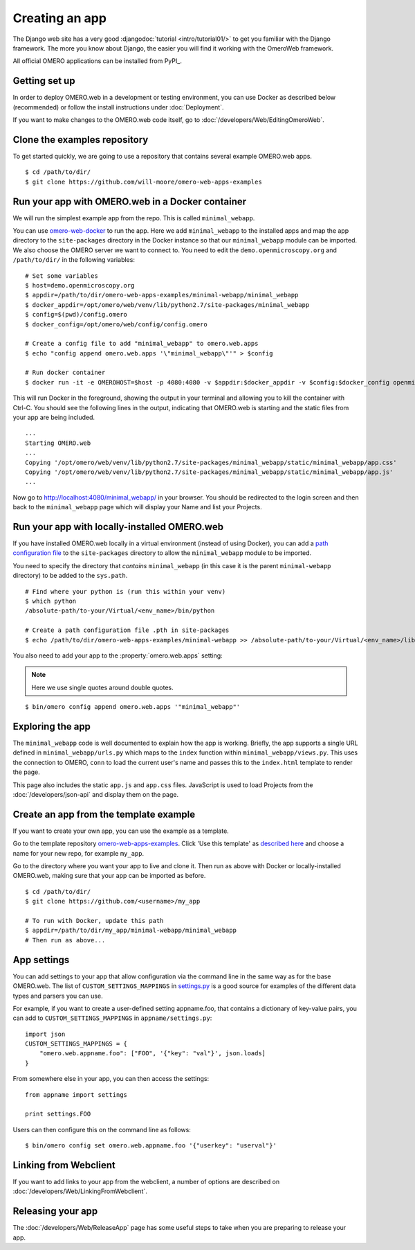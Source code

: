 Creating an app
===============

The Django web site has a very good :djangodoc:`tutorial <intro/tutorial01/>`
to get you familiar with the Django framework. The more you know about
Django, the easier you will find it working with the OmeroWeb framework.

All official OMERO applications can be installed from PyPI_.

Getting set up
--------------

In order to deploy OMERO.web in a development or testing environment,
you can use Docker as described below (recommended) or 
follow the install instructions under :doc:`Deployment`.

If you want to make changes to the OMERO.web code itself, go to
:doc:`/developers/Web/EditingOmeroWeb`.

Clone the examples repository
-----------------------------

To get started quickly, we are going to use a repository
that contains several example OMERO.web apps.

::

    $ cd /path/to/dir/
    $ git clone https://github.com/will-moore/omero-web-apps-examples

Run your app with OMERO.web in a Docker container
-------------------------------------------------

We will run the simplest example app from the repo. This is called
``minimal_webapp``.

You can use `omero-web-docker <https://github.com/ome/omero-web-docker/>`_
to run the app. Here we add ``minimal_webapp`` to the installed apps and map the
app directory to the ``site-packages`` directory in the Docker instance so that our
``minimal_webapp`` module can be imported.
We also choose the OMERO server we want to connect to.
You need to edit the ``demo.openmicroscopy.org`` and ``/path/to/dir/`` in the
following variables:

::

    # Set some variables
    $ host=demo.openmicroscopy.org
    $ appdir=/path/to/dir/omero-web-apps-examples/minimal-webapp/minimal_webapp
    $ docker_appdir=/opt/omero/web/venv/lib/python2.7/site-packages/minimal_webapp
    $ config=$(pwd)/config.omero
    $ docker_config=/opt/omero/web/config/config.omero

    # Create a config file to add "minimal_webapp" to omero.web.apps
    $ echo "config append omero.web.apps '\"minimal_webapp\"'" > $config

    # Run docker container
    $ docker run -it -e OMEROHOST=$host -p 4080:4080 -v $appdir:$docker_appdir -v $config:$docker_config openmicroscopy/omero-web-standalone

This will run Docker in the foreground, showing the output in your terminal and allowing you to
kill the container with Ctrl-C. You should see the following lines in the output, indicating
that OMERO.web is starting and the static files from your app are being included.

::

    ...
    Starting OMERO.web
    ...
    Copying '/opt/omero/web/venv/lib/python2.7/site-packages/minimal_webapp/static/minimal_webapp/app.css'
    Copying '/opt/omero/web/venv/lib/python2.7/site-packages/minimal_webapp/static/minimal_webapp/app.js'
    ...

Now go to `http://localhost:4080/minimal_webapp/ <http://localhost:4080/minimal_webapp/>`_
in your browser.
You should be redirected to the login screen and then back to the ``minimal_webapp``
page which will display your Name and list your Projects.

Run your app with locally-installed OMERO.web
---------------------------------------------

If you have installed OMERO.web locally in a virtual environment
(instead of using Docker), you can add a
`path configuration file <https://docs.python.org/2/install/index.html#modifying-python-s-search-path>`_
to the ``site-packages`` directory to allow the
``minimal_webapp`` module to be imported.

You need to specify the directory that *contains* ``minimal_webapp``
(in this case it is the parent ``minimal-webapp`` directory) to
be added to the ``sys.path``.

::

    # Find where your python is (run this within your venv)
    $ which python
    /absolute-path/to-your/Virtual/<env_name>/bin/python

    # Create a path configuration file .pth in site-packages
    $ echo /path/to/dir/omero-web-apps-examples/minimal-webapp >> /absolute-path/to-your/Virtual/<env_name>/lib/python2.7/site-packages/minimal_webapp.pth

You also need to add your app to the :property:`omero.web.apps` setting:

.. note::

    Here we use single quotes around double quotes.

::

    $ bin/omero config append omero.web.apps '"minimal_webapp"'


Exploring the app
-----------------

The ``minimal_webapp`` code is well documented to explain
how the app is working.
Briefly, the app supports a single URL defined in
``minimal_webapp/urls.py`` which maps to the ``index`` function
within ``minimal_webapp/views.py``. This uses the connection to
OMERO, ``conn`` to load the current user's name and passes this
to the ``index.html`` template to render the page.

This page also includes the static ``app.js`` and ``app.css`` files.
JavaScript is used to load Projects from the :doc:`/developers/json-api` and
display them on the page.

Create an app from the template example
---------------------------------------

If you want to create your own app, you can use the example
as a template.

Go to the template repository
`omero-web-apps-examples <https://github.com/will-moore/omero-web-apps-examples>`_.
Click 'Use this template' as `described here
<https://help.github.com/en/articles/creating-a-repository-from-a-template>`_
and choose a name for your new repo, for example ``my_app``.

Go to the directory where you want your app to live and clone it.
Then run as above with Docker or locally-installed OMERO.web, making sure
that your app can be imported as before.

::

    $ cd /path/to/dir/
    $ git clone https://github.com/<username>/my_app

    # To run with Docker, update this path
    $ appdir=/path/to/dir/my_app/minimal-webapp/minimal_webapp
    # Then run as above...


App settings
------------

You can add settings to your app that allow configuration via the command line
in the same way as for the base OMERO.web. The list of ``CUSTOM_SETTINGS_MAPPINGS`` in
`settings.py <https://github.com/ome/omero-web/blob/master/omeroweb/settings.py>`_
is a good source for examples of the different data types and parsers you can use.

For example, if you want to create a user-defined setting appname.foo,
that contains a dictionary of key-value pairs, you can add to
``CUSTOM_SETTINGS_MAPPINGS`` in ``appname/settings.py``::

    import json
    CUSTOM_SETTINGS_MAPPINGS = {
        "omero.web.appname.foo": ["FOO", '{"key": "val"}', json.loads]
    }

From somewhere else in your app, you can then access the settings::

    from appname import settings

    print settings.FOO

Users can then configure this on the command line as follows::

    $ bin/omero config set omero.web.appname.foo '{"userkey": "userval"}'


Linking from Webclient
----------------------

If you want to add links to your app from the webclient, a number of options are
described on :doc:`/developers/Web/LinkingFromWebclient`.


Releasing your app
------------------

The :doc:`/developers/Web/ReleaseApp` page has some useful steps to
take when you are preparing to release your app.
